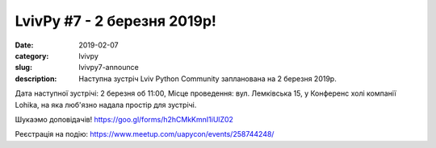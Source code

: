 LvivPy #7 - 2 березня 2019р!
############################

:date: 2019-02-07
:category: lvivpy
:slug: lvivpy7-announce
:description: Наступна зустріч Lviv Python Community запланована на 2 березня 2019р.

Дата наступної зустрічі: 2 березня об 11:00,
Місце проведення: вул. Лемківська 15, у Конференс холі компанії Lohika, на яка люб'язно надала простір для зустрічі.

Шукаэмо доповідачів!
https://goo.gl/forms/h2hCMkKmnI1iUlZ02

Реєстрація на подію: https://www.meetup.com/uapycon/events/258744248/

